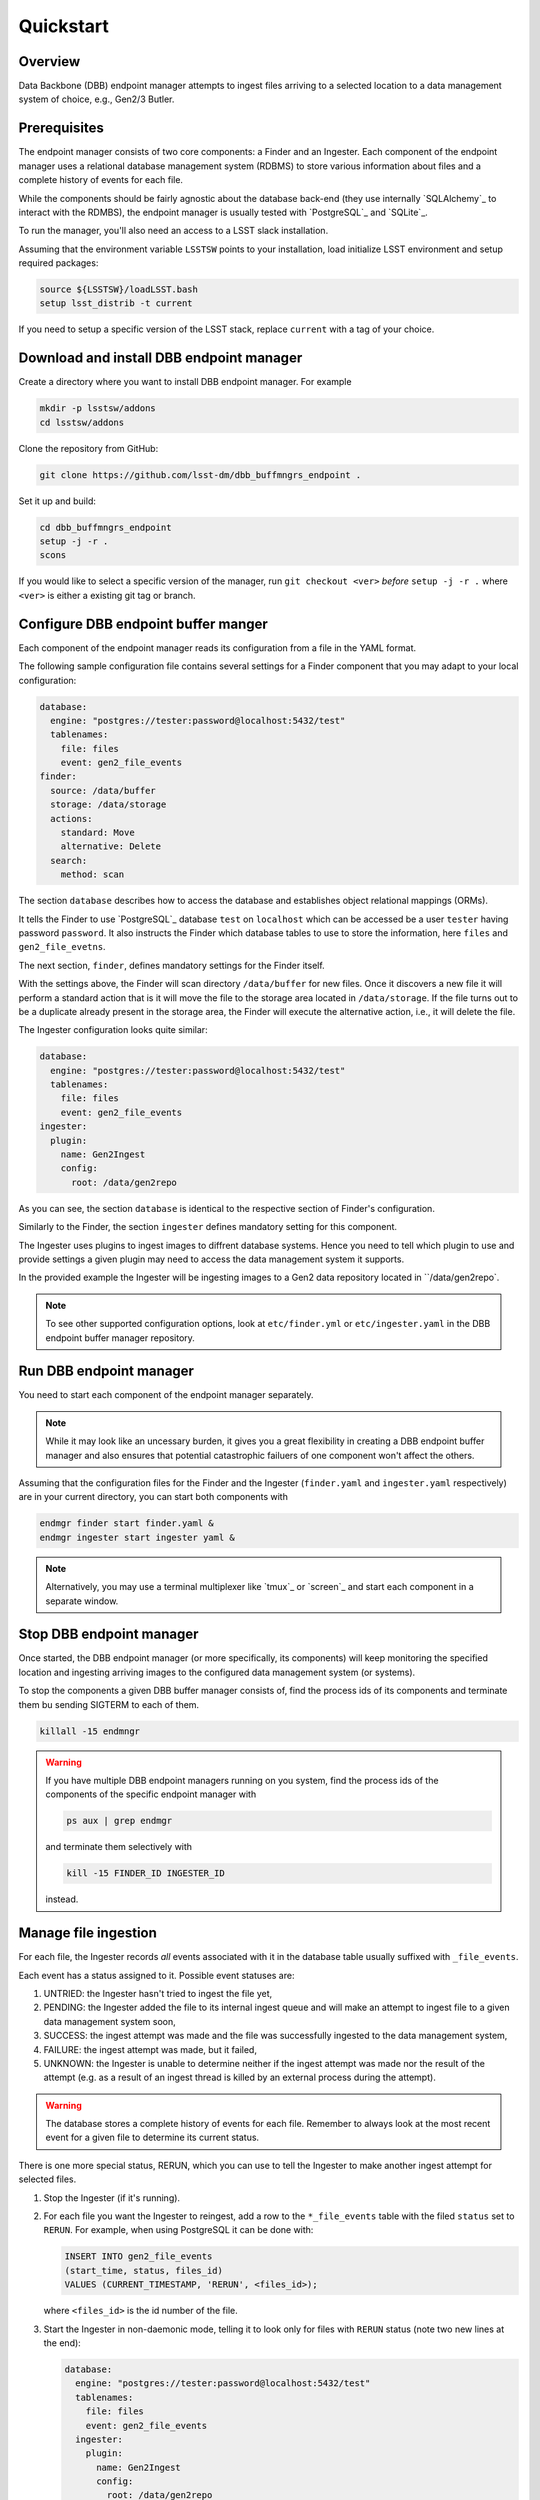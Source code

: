 Quickstart
----------

Overview
^^^^^^^^

Data Backbone (DBB) endpoint manager attempts to ingest files arriving to a
selected location to a data management system of choice, e.g., Gen2/3 Butler.


Prerequisites
^^^^^^^^^^^^^

The endpoint manager consists of two core components: a Finder and an Ingester.
Each component of the endpoint manager uses a relational database management
system (RDBMS) to store various information about files and a complete history
of events for each file.

While the components should be fairly agnostic about the database back-end
(they use internally `SQLAlchemy`_ to interact with the RDMBS), the endpoint
manager is usually tested with `PostgreSQL`_ and `SQLite`_.

To run the manager, you'll also need an access to a LSST slack installation.

Assuming that the environment variable ``LSSTSW`` points to your installation,
load initialize LSST environment and setup required packages:

.. code-block:: bash

   source ${LSSTSW}/loadLSST.bash
   setup lsst_distrib -t current

.. PostgreSQL: https://www.postgresql.org/
.. SQLAlchemy: https://www.sqlalchemy.org/
.. SQLite: https://sqlite.org/index.html

If you need to setup a specific version of the LSST stack, replace ``current``
with a tag of your choice.

Download and install DBB endpoint manager
^^^^^^^^^^^^^^^^^^^^^^^^^^^^^^^^^^^^^^^^^

Create a directory where you want to install DBB endpoint manager. For example

.. code-block:: bash

   mkdir -p lsstsw/addons
   cd lsstsw/addons

Clone the repository from GitHub:

.. code-block:: bash

   git clone https://github.com/lsst-dm/dbb_buffmngrs_endpoint .

Set it up and build:

.. code-block:: bash

   cd dbb_buffmngrs_endpoint
   setup -j -r .
   scons

If you would like to select a specific version of the manager, run ``git
checkout <ver>`` *before* ``setup -j -r .`` where ``<ver>`` is either a
existing git tag or branch.

Configure DBB endpoint buffer manger
^^^^^^^^^^^^^^^^^^^^^^^^^^^^^^^^^^^^

Each component of the endpoint manager reads its configuration from a file in
the  YAML format.

The following sample configuration file contains several settings for a Finder
component that you may adapt to your local configuration:

.. code-block:: yaml

   database:
     engine: "postgres://tester:password@localhost:5432/test"
     tablenames:
       file: files
       event: gen2_file_events
   finder:
     source: /data/buffer
     storage: /data/storage
     actions:
       standard: Move
       alternative: Delete
     search:
       method: scan


The section ``database`` describes how to access the database and establishes
object relational mappings (ORMs).

It tells the Finder to use `PostgreSQL`_ database ``test`` on ``localhost``
which can be accessed be a user ``tester`` having password ``password``.  It
also instructs the Finder which database tables to use to store the
information, here ``files`` and ``gen2_file_evetns``.

The next section, ``finder``, defines mandatory settings for the Finder itself.

With the settings above, the Finder will scan directory ``/data/buffer`` for
new files. Once it discovers a new file it will perform a standard action that
is it will move the file to the storage area located in ``/data/storage``.  If
the file turns out to be a duplicate already present in the storage area, the
Finder will execute the alternative action, i.e., it will delete the file.

The Ingester configuration looks quite similar:

.. code-block:: yaml

   database:
     engine: "postgres://tester:password@localhost:5432/test"
     tablenames:
       file: files
       event: gen2_file_events
   ingester:
     plugin:
       name: Gen2Ingest
       config:
         root: /data/gen2repo

As you can see, the section ``database`` is identical to the respective
section of Finder's configuration.

Similarly to the Finder, the section ``ingester`` defines mandatory setting for
this component.

The Ingester uses plugins to ingest images to diffrent database systems. Hence
you need to tell which plugin to use and provide settings a given plugin may
need to access the data management system it supports.

In the provided example the Ingester will be ingesting images to a Gen2 data
repository located in ``/data/gen2repo`.

.. note::

   To see other supported configuration options, look at ``etc/finder.yml`` or
   ``etc/ingester.yaml`` in the DBB endpoint buffer manager repository.

Run DBB endpoint manager
^^^^^^^^^^^^^^^^^^^^^^^^

You need to start each component of the endpoint manager separately.

.. note::

   While it may look like an uncessary burden, it gives you a great flexibility
   in creating a DBB endpoint buffer manager and also ensures that potential
   catastrophic failuers of one component won't affect the others.

Assuming that the configuration files for the Finder and the Ingester
(``finder.yaml`` and ``ingester.yaml`` respectively) are in
your current directory, you can start both components with

.. code-block:: bash

   endmgr finder start finder.yaml &
   endmgr ingester start ingester yaml &

.. note::

   Alternatively, you may use a terminal multiplexer like `tmux`_ or `screen`_
   and start each component in a separate window.

.. screen: https://www.gnu.org/software/screen
.. tmux: https://github.com/tmux/tmux/wiki


Stop DBB endpoint manager
^^^^^^^^^^^^^^^^^^^^^^^^^

Once started, the DBB endpoint manager (or more specifically, its components)
will keep monitoring the specified location and ingesting arriving images to
the configured data management system (or systems).

To stop the components a given DBB buffer manager consists of, find the
process ids of its components and terminate them bu sending SIGTERM to each of 
them.

.. code-block:: bash

   killall -15 endmngr

.. warning::

   If you have multiple DBB endpoint managers running on you system, find the
   process ids of the components of the specific endpoint manager with

   .. code-block::

      ps aux | grep endmgr

   and terminate them selectively with

   .. code-block::

      kill -15 FINDER_ID INGESTER_ID

   instead.

Manage file ingestion
^^^^^^^^^^^^^^^^^^^^^

For each file, the Ingester records *all* events associated with it in the
database table usually suffixed with ``_file_events``.

Each event has a status assigned to it.  Possible event statuses are:

#. UNTRIED: the Ingester hasn't tried to ingest the file yet,
#. PENDING: the Ingester added the file to its internal ingest queue and will
   make an attempt to ingest file to a given data management system soon,
#. SUCCESS: the ingest attempt was made and the file was successfully ingested
   to the data management system,
#. FAILURE: the ingest attempt was made, but it failed,
#. UNKNOWN: the Ingester is unable to determine neither if the ingest attempt
   was made nor the result of the attempt (e.g. as a result of an ingest thread
   is killed by an external process during the attempt).

.. warning::

   The database stores a complete history of events for each file.  Remember to
   always look at the most recent event for a given file to determine its
   current status.

There is one more special status, RERUN, which you can use to tell the Ingester
to make another ingest attempt for selected files.

#. Stop the Ingester (if it's running).

#. For each file you want the Ingester to reingest, add a row to the
   ``*_file_events`` table with the filed ``status`` set to ``RERUN``. For
   example, when using PostgreSQL it can be done with:

   .. code-block::

      INSERT INTO gen2_file_events
      (start_time, status, files_id)
      VALUES (CURRENT_TIMESTAMP, 'RERUN', <files_id>);

   where ``<files_id>`` is the id number of the file.

#. Start the Ingester in non-daemonic mode, telling it to look only for files
   with ``RERUN`` status (note two new lines at the end):

   .. code-block::

      database:
        engine: "postgres://tester:password@localhost:5432/test"
        tablenames:
          file: files
          event: gen2_file_events
        ingester:
          plugin:
            name: Gen2Ingest
            config:
              root: /data/gen2repo
          daemon: false
          file_status: RERUN

When run in non-daemonic mode, the Ingester will quit after processing all the
files with ``RERUN`` status.
